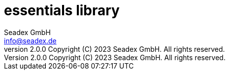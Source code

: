 = essentials library
:libversion: 2.0.0
{libversion}
:author: Seadex GmbH
:email: info@seadex.de
:toc:
:toc-placement: left
:toclevels: 3
// toc-title definition MUST follow document title without blank line!
:toc-title: Table of contents
:doctype: book
:listing-caption: Listing
//:pdf-page-size: A4
// where are images located?
:imagesdir: ./.images
:version: 1.0.0
:revnumber: {libversion} Copyright (C) 2023 Seadex GmbH. All rights reserved.
:footer: essentials {libversion} | Copyright (C) 2023 Seadex GmbH. All rights reserved.
:stylesheet: ./scripts/asciidoctor.css